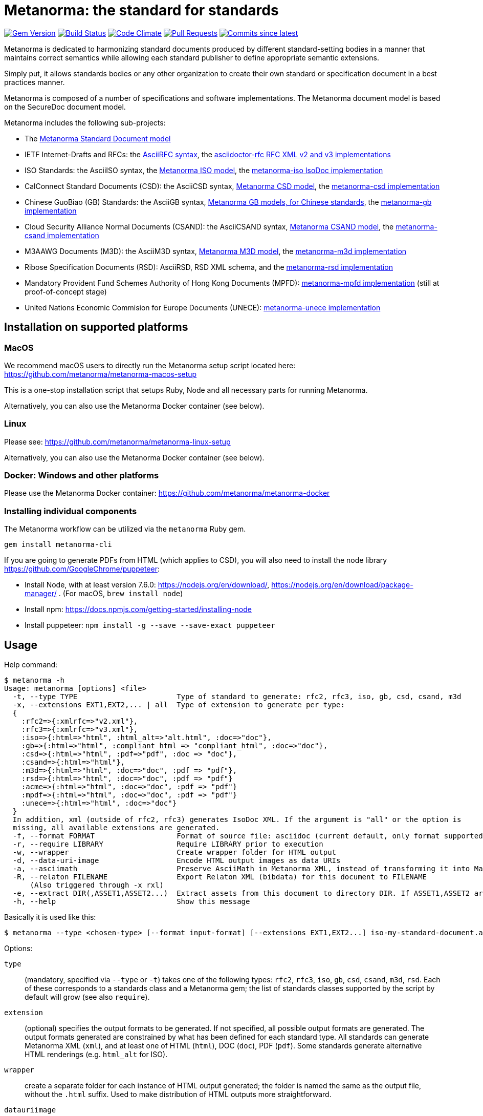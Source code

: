 = Metanorma: the standard for standards

image:https://img.shields.io/gem/v/metanorma.svg["Gem Version", link="https://rubygems.org/gems/metanorma"]
image:https://github.com/metanorma/metanorma/workflows/rake/badge.svg["Build Status", link="https://github.com/metanorma/metanorma/actions?workflow=rake"]
image:https://codeclimate.com/github/metanorma/metanorma/badges/gpa.svg["Code Climate", link="https://codeclimate.com/github/metanorma/metanorma"]
image:https://img.shields.io/github/issues-pr-raw/metanorma/metanorma.svg["Pull Requests", link="https://github.com/metanorma/metanorma/pulls"]
image:https://img.shields.io/github/commits-since/metanorma/metanorma/latest.svg["Commits since latest",link="https://github.com/metanorma/metanorma/releases"]

Metanorma is dedicated to harmonizing standard documents
produced by different standard-setting bodies in a manner that
maintains correct semantics while allowing each standard publisher to
define appropriate semantic extensions.

Simply put, it allows standards bodies or any other organization
to create their own standard or specification document in a best
practices manner.

Metanorma is composed of a number of specifications and software
implementations. The Metanorma document model is based on the SecureDoc
document model.

Metanorma includes the following sub-projects:

* The https://github.com/metanorma/metanorma-model-standoc[Metanorma Standard Document model]

* IETF Internet-Drafts and RFCs: the https://datatracker.ietf.org/doc/draft-ribose-asciirfc/[AsciiRFC syntax],
the https://github.com/metanorma/asciidoctor-rfc/[asciidoctor-rfc RFC XML v2 and v3 implementations]

* ISO Standards: the AsciiISO syntax,
the https://github.com/metanorma/metanorma-model-iso/[Metanorma ISO model],
the https://github.com/metanorma/metanorma-iso/[metanorma-iso IsoDoc implementation]

* CalConnect Standard Documents (CSD): the AsciiCSD syntax,
https://github.com/metanorma/metanorma-model-csd[Metanorma CSD model],
the https://github.com/metanorma/metanorma-csd/[metanorma-csd implementation]

* Chinese GuoBiao (GB) Standards: the AsciiGB syntax,
https://github.com/metanorma/metanorma-model-gb[Metanorma GB models, for Chinese standards],
the https://github.com/metanorma/metanorma-gb/[metanorma-gb implementation]

* Cloud Security Alliance Normal Documents (CSAND): the AsciiCSAND syntax,
https://github.com/metanorma/metanorma-model-csand[Metanorma CSAND model],
the https://github.com/metanorma/metanorma-csand/[metanorma-csand implementation]

* M3AAWG Documents (M3D): the AsciiM3D syntax,
https://github.com/metanorma/metanorma-model-m3d[Metanorma M3D model],
the https://github.com/metanorma/metanorma-m3d/[metanorma-m3d implementation]

* Ribose Specification Documents (RSD): AsciiRSD, RSD XML schema, and the https://github.com/metanorma/metanorma-rsd[metanorma-rsd implementation]

* Mandatory Provident Fund Schemes Authority of Hong Kong Documents (MPFD): https://github.com/metanorma/metanorma-mpfd[metanorma-mpfd implementation] (still at proof-of-concept stage)

* United Nations Economic Commision for Europe Documents (UNECE): https://github.com/metanorma/metanorma-unece[metanorma-unece implementation]


== Installation on supported platforms

=== MacOS

We recommend macOS users to directly run the Metanorma setup script
located here:
https://github.com/metanorma/metanorma-macos-setup

This is a one-stop installation script that setups Ruby, Node
and all necessary parts for running Metanorma.

Alternatively, you can also use the Metanorma Docker container (see below).

=== Linux

Please see: https://github.com/metanorma/metanorma-linux-setup

Alternatively, you can also use the Metanorma Docker container (see below).

=== Docker: Windows and other platforms

Please use the Metanorma Docker container: https://github.com/metanorma/metanorma-docker


////
If you want to run Ubuntu on MacOS, you should do the following beforehand:

[source,sh]
----
# Setup docker through dinghy on MacOS:
brew tap codekitchen/dinghy
brew install dinghy
brew install docker docker-machine
dinghy create --provider virtualbox

# Run the Ubuntu container:
dinghy up
eval $(dinghy env)
docker run -it ubuntu:18.10 bash
----
////

=== Installing individual components

The Metanorma workflow can be utilized via the `metanorma` Ruby gem.

[source,sh]
----
gem install metanorma-cli
----

If you are going to generate PDFs from HTML (which applies to CSD), you will also need to install
the node library https://github.com/GoogleChrome/puppeteer:

* Install Node, with at least version 7.6.0: https://nodejs.org/en/download/,
https://nodejs.org/en/download/package-manager/ . (For macOS, `brew install node`)
* Install npm: https://docs.npmjs.com/getting-started/installing-node
* Install puppeteer: `npm install -g --save --save-exact puppeteer`


== Usage

Help command:

[source,sh]
----
$ metanorma -h
Usage: metanorma [options] <file>
  -t, --type TYPE                       Type of standard to generate: rfc2, rfc3, iso, gb, csd, csand, m3d
  -x, --extensions EXT1,EXT2,... | all  Type of extension to generate per type:
  {
    :rfc2=>{:xmlrfc=>"v2.xml"},
    :rfc3=>{:xmlrfc=>"v3.xml"},
    :iso=>{:html=>"html", :html_alt=>"alt.html", :doc=>"doc"},
    :gb=>{:html=>"html", :compliant_html => "compliant_html", :doc=>"doc"},
    :csd=>{:html=>"html", :pdf=>"pdf", :doc => "doc"},
    :csand=>{:html=>"html"},
    :m3d=>{:html=>"html", :doc=>"doc", :pdf => "pdf"},
    :rsd=>{:html=>"html", :doc=>"doc", :pdf => "pdf"}
    :acme=>{:html=>"html", :doc=>"doc", :pdf => "pdf"}
    :mpdf=>{:html=>"html", :doc=>"doc", :pdf => "pdf"}
    :unece=>{:html=>"html", :doc=>"doc"}
  }
  In addition, xml (outside of rfc2, rfc3) generates IsoDoc XML. If the argument is "all" or the option is
  missing, all available extensions are generated.
  -f, --format FORMAT                   Format of source file: asciidoc (current default, only format supported)
  -r, --require LIBRARY                 Require LIBRARY prior to execution
  -w, --wrapper                         Create wrapper folder for HTML output
  -d, --data-uri-image                  Encode HTML output images as data URIs
  -a, --asciimath                       Preserve AsciiMath in Metanorma XML, instead of transforming it into MathML
  -R, --relaton FILENAME                Export Relaton XML (bibdata) for this document to FILENAME
      (Also triggered through -x rxl)
  -e, --extract DIR(,ASSET1,ASSET2...)  Extract assets from this document to directory DIR. If ASSET1,ASSET2 are named, only those types of asset are extracted.
  -h, --help                            Show this message
----

Basically it is used like this:

[source,sh]
----
$ metanorma --type <chosen-type> [--format input-format] [--extensions EXT1,EXT2...] iso-my-standard-document.adoc
----

Options:

`type`:: (mandatory, specified via `--type` or `-t`) takes one of the following types:
`rfc2`, `rfc3`, `iso`, `gb`, `csd`, `csand`, `m3d`, `rsd`. Each of these corresponds to a
standards class and a Metanorma gem; the list of standards classes supported by the script
by default will grow (see also `require`).

`extension`:: (optional) specifies the output formats to be generated. If not specified,
all possible output formats are generated. The output formats generated are constrained by
what has been defined for each standard type. All standards can generate Metanorma XML (`xml`),
and at least one of HTML (`html`), DOC (`doc`), PDF (`pdf`). Some standards generate alternative
HTML renderings (e.g. `html_alt` for ISO).

`wrapper`:: create a separate folder for each instance of HTML output generated; the folder is named
the same as the output file, without the `.html` suffix. Used to make distribution of HTML outputs
more straightforward.

`datauriimage`:: Encode all images as data URIs.

`relaton`:: exports the bibdata Relaton XML description of the document (which is part of its Metanorma XML)
to the nominated directory. The filename is the document identifier, if present, else the document filename.

`asciimath`:: Preserve AsciiMath in Metanorma XML, instead of transforming it into MathML (which is the default).

`extract`:: export assets found in the document to the nominated directory. If no other arguments are given,
then all asset classes are exported, each to its own subdirectory. If trailing arguments are given, they
are taken as naming which asset classes to extract from the document. Three asset classes are recognised:
`sourcecode`, `image`, and `requirement` (which includes `recommendation` and `permission` elements).
The assets are given autonumbered names, unless they were given a `filename` attribute in the source
Metanorma XML, which is used instead.

`format`:: (optional, specified via `--format` or `-f`) only accepts `asciidoc` for now,
defaults to `asciidoc`

As the `--format` argument is (currently) optional, so:

[source,sh]
----
$ metanorma --type iso -x html iso-my-standard-document.adoc
----

`require`:: If you wish to use metanorma with a document class which has not been included in the types recognised
by the metanorma script, you will need to name the corresponding Metnorma gem explicitly with the `-r`
option; e.g.

[source,sh]
----
$ metanorma -t mpfd mpfd-bpn.adoc

[metanorma] Error: mpfd is not a supported standard type.

$ metanorma -t mpfd -r metanorma-mpfd mpfd-bpn.adoc
----

The `asciimath`, `type`, `extension` and `relaton` options can be omitted if the corresponding metanorma directives
are included in the document as Metanorma directives; for Asciidoctor input, these take the form
of document attributes `mn-keep-asciimath:`, `mn-document-class:`, `:mn-output-extensions:` 
and `:mn-relaton-output-file:`, e.g.

[source,asciidoctor]
----
= My ISO document
:mn-keep-asciimath:
:mn-document-class: iso
:mn-output-extensions: html,xml,pdf
:mn-relaton-output-file: test.xml

.Foreword
----

Metanorma can also be invoked within Ruby, through the metanorma gem:

[source,asciidoctor]
----
require "metanorma"

Metanorma::Compile.new().compile(filename, options)
----

The options hash has the same structure it does when invoked in metanorma-cli:

`:type`:: one of `"iso"`, `"csd"`, `"rsd"`, etc. (mandatory)
`:format`:: `:asciidoc` is only value currently allowed
`:extension_keys`:: array of symbols: `:all`, `:xml`:, `:doc` etc.
`:wrapper`: true/false
`:datauriimage`: true/false
`:asciimath`: true/false
`:require`: array of libraries to require
`:relaton`: exports the bibdata Relaton XML description of the document (which is part of its Metanorma XML)
to the nominated directory

== Threaded execution

Metanorma has threaded execution, to generate output documents from the same Presentation XML input more quickly.
As with https://github.com/relaton/relaton[relaton], the `RELATON_FETCH_PARALLEL` environment variable 
can be used to override the default number of parallel fetches used.


== Origin of name

*Meta-* is a prefix of Greek origin ("μετα") for "`with`" "`after`".
In English, it has ended up meaning "about (its own category)"; e.g.
_meta-discussion_ (a discussion about discussion). (For the roundabout way
it ended up with that meaning, see https://en.wikipedia.org/wiki/Meta#Etymology.)

*Norma* is Latin for "`rule`" and "`standard`"; hence English _norm_,
but also German _Norm_ "standard".

The Metanorma project is for setting a standard for standard documents
created by standards-setting organizations (which is a meta thing to do);
hence this name.

Metanorma seeks to embrace all standards documents standards, but not possess any:
it can give rise to many "standard" standards, but not limit the extension of any of those standards.

The motto of the project is https://en.wikipedia.org/wiki/Aequitas[_Aequitate_] _verum_,
"Truth through equity". Dealing with all standards fairly (_aequitate_), we seek not an abstract
virtue (_veritas_), but a practical reality on the ground (_verum_), that can be used by
stakeholders of multiple standards.


